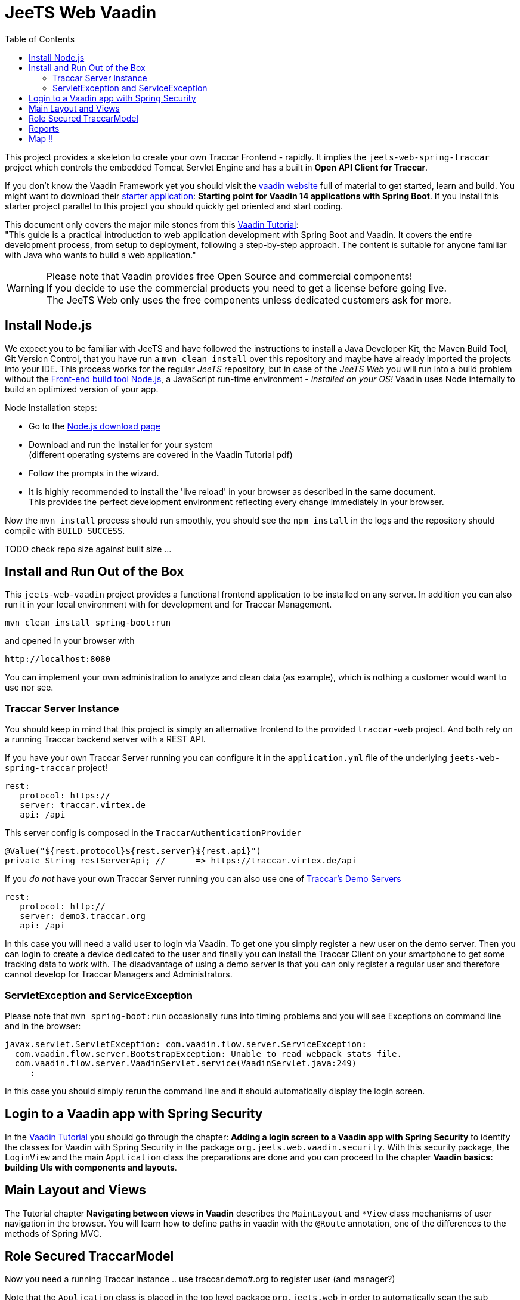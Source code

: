 [[web-vaadin]]

:toc:


= JeeTS Web Vaadin

This project provides a skeleton to create your own Traccar Frontend - rapidly.
It implies the `jeets-web-spring-traccar` project 
which controls the embedded Tomcat Servlet Engine
and has a built in *Open API Client for Traccar*.

If you don't know the Vaadin Framework yet you should visit the 
link:https://vaadin.com/[vaadin website] 
full of material to get started, learn and build.
You might want to download their  
link:https://vaadin.com/start[starter application]:
*Starting point for Vaadin 14 applications with Spring Boot*.
If you install this starter project parallel to this project
you should quickly get oriented and start coding.

This document only covers the major mile stones from this 
link:https://vaadin.com/learn/tutorials/modern-web-apps-with-spring-boot-and-vaadin[Vaadin Tutorial]: +
"This guide is a practical introduction to web application development with Spring Boot and Vaadin.
It covers the entire development process, from setup to deployment, following a step-by-step approach. 
The content is suitable for anyone familiar with Java who wants to build a web application."

WARNING: Please note that Vaadin provides free Open Source and commercial components! +
If you decide to use the commercial products you need to get a license before going live. +
The JeeTS Web only uses the free components unless dedicated customers ask for more.


== Install Node.js

We expect you to be familiar with JeeTS and have followed the instructions
to install a Java Developer Kit, the Maven Build Tool, Git Version Control,
that you have run a `mvn clean install` over this repository
and maybe have already imported the projects into your IDE.
This process works for the regular _JeeTS_ repository, but in case of the _JeeTS Web_
you will run into a build problem without the 
link:https://nodejs.org[Front-end build tool Node.js],
a JavaScript run-time environment - _installed on your OS!_
Vaadin uses Node internally to build an optimized version of your app.

Node Installation steps:

 * Go to the link:https://nodejs.org/en/download/[Node.js download page]

 * Download and run the Installer for your system +
   (different operating systems are covered in the Vaadin Tutorial pdf)
 
 * Follow the prompts in the wizard.
 
 * It is highly recommended to install the 'live reload' in your browser
   as described in the same document. + 
   This provides the perfect development environment 
   reflecting every change immediately in your browser.

Now the `mvn install` process should run smoothly, 
you should see the `npm install` in the logs
and the repository should compile with `BUILD SUCCESS`.

TODO check repo size against built size ...


== Install and Run Out of the Box

This `jeets-web-vaadin` project provides a functional frontend application 
to be installed on any server. In addition you can also run it 
in your local environment with for development and for Traccar Management.

    mvn clean install spring-boot:run

and opened in your browser with

    http://localhost:8080

You can implement your own administration to analyze and clean data (as example),
which is nothing a customer would want to use nor see.
    

=== Traccar Server Instance

You should keep in mind that this project is simply an alternative frontend
to the provided `traccar-web` project. And both rely on a running
Traccar backend server with a REST API.

If you have your own Traccar Server running 
you can configure it in the `application.yml` file
of the underlying `jeets-web-spring-traccar` project!

    rest:
       protocol: https://
       server: traccar.virtex.de
       api: /api

This server config is composed in the `TraccarAuthenticationProvider`

    @Value("${rest.protocol}${rest.server}${rest.api}")
    private String restServerApi; //      => https://traccar.virtex.de/api

If you _do not_ have your own Traccar Server running you can also use
one of link:https://www.traccar.org/demo-server/[Traccar's Demo Servers]

    rest:
       protocol: http://
       server: demo3.traccar.org
       api: /api

In this case you will need a valid user to login via Vaadin.
To get one you simply register a new user on the demo server.
Then you can login to create a device dedicated to the user 
and finally you can install the Traccar Client on your smartphone
to get some tracking data to work with.
The disadvantage of using a demo server is that you can only
register a regular user and therefore cannot develop 
for Traccar Managers and Administrators.


=== ServletException and ServiceException

Please note that `mvn spring-boot:run` occasionally runs into timing
problems and you will see Exceptions on command line and in the browser:

    javax.servlet.ServletException: com.vaadin.flow.server.ServiceException: 
      com.vaadin.flow.server.BootstrapException: Unable to read webpack stats file.
      com.vaadin.flow.server.VaadinServlet.service(VaadinServlet.java:249)
         :

In this case you should simply rerun the command line and 
it should automatically display the login screen.



== Login to a Vaadin app with Spring Security

In the 
link:https://vaadin.com/learn/tutorials/modern-web-apps-with-spring-boot-and-vaadin[Vaadin Tutorial]
you should go through the chapter:
*Adding a login screen to a Vaadin app with Spring Security*
to identify the classes for Vaadin with Spring Security
in the package `org.jeets.web.vaadin.security`.
With this security package, the `LoginView` and the main `Application` class
the preparations are done and you can proceed to the chapter
*Vaadin basics: building UIs with components and layouts*.


== Main Layout and Views

The Tutorial chapter *Navigating between views in Vaadin* describes the `MainLayout`
and `*View` class mechanisms of user navigation in the browser.
You will learn how to define paths in vaadin with the `@Route` annotation,
one of the differences to the methods of Spring MVC.



== Role Secured TraccarModel

Now you need a running Traccar instance .. use traccar.demo#.org to register user (and manager?)

Note that the `Application` class is placed in the top level package `org.jeets.web`
in order to automatically scan the sub packages from the `jeets-web-spring-traccar` project.

Evaluate against / replaces? @Model with ModelAttributes


== Reports


== Map !!


